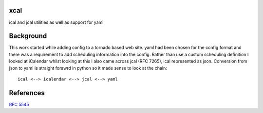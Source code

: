 xcal
====

ical and jcal utilities as well as support for yaml

Background
==========

This work started while adding config to a tornado based web site.
yaml had been chosen for the config format and there was a requirement to add
scheduling information into the config. Rather than use a custom scheduling
definition I looked at iCalendar whilst looking at this I also came across
jcal (RFC 7265), ical represented as json. Conversion from json to yaml is
straight forawrd in python so it made sense to look at the chain::

    ical <--> icalendar <--> jcal <--> yaml

References
==========

`RFC 5545 <http://tools.ietf.org/html/rfc5545>`_
